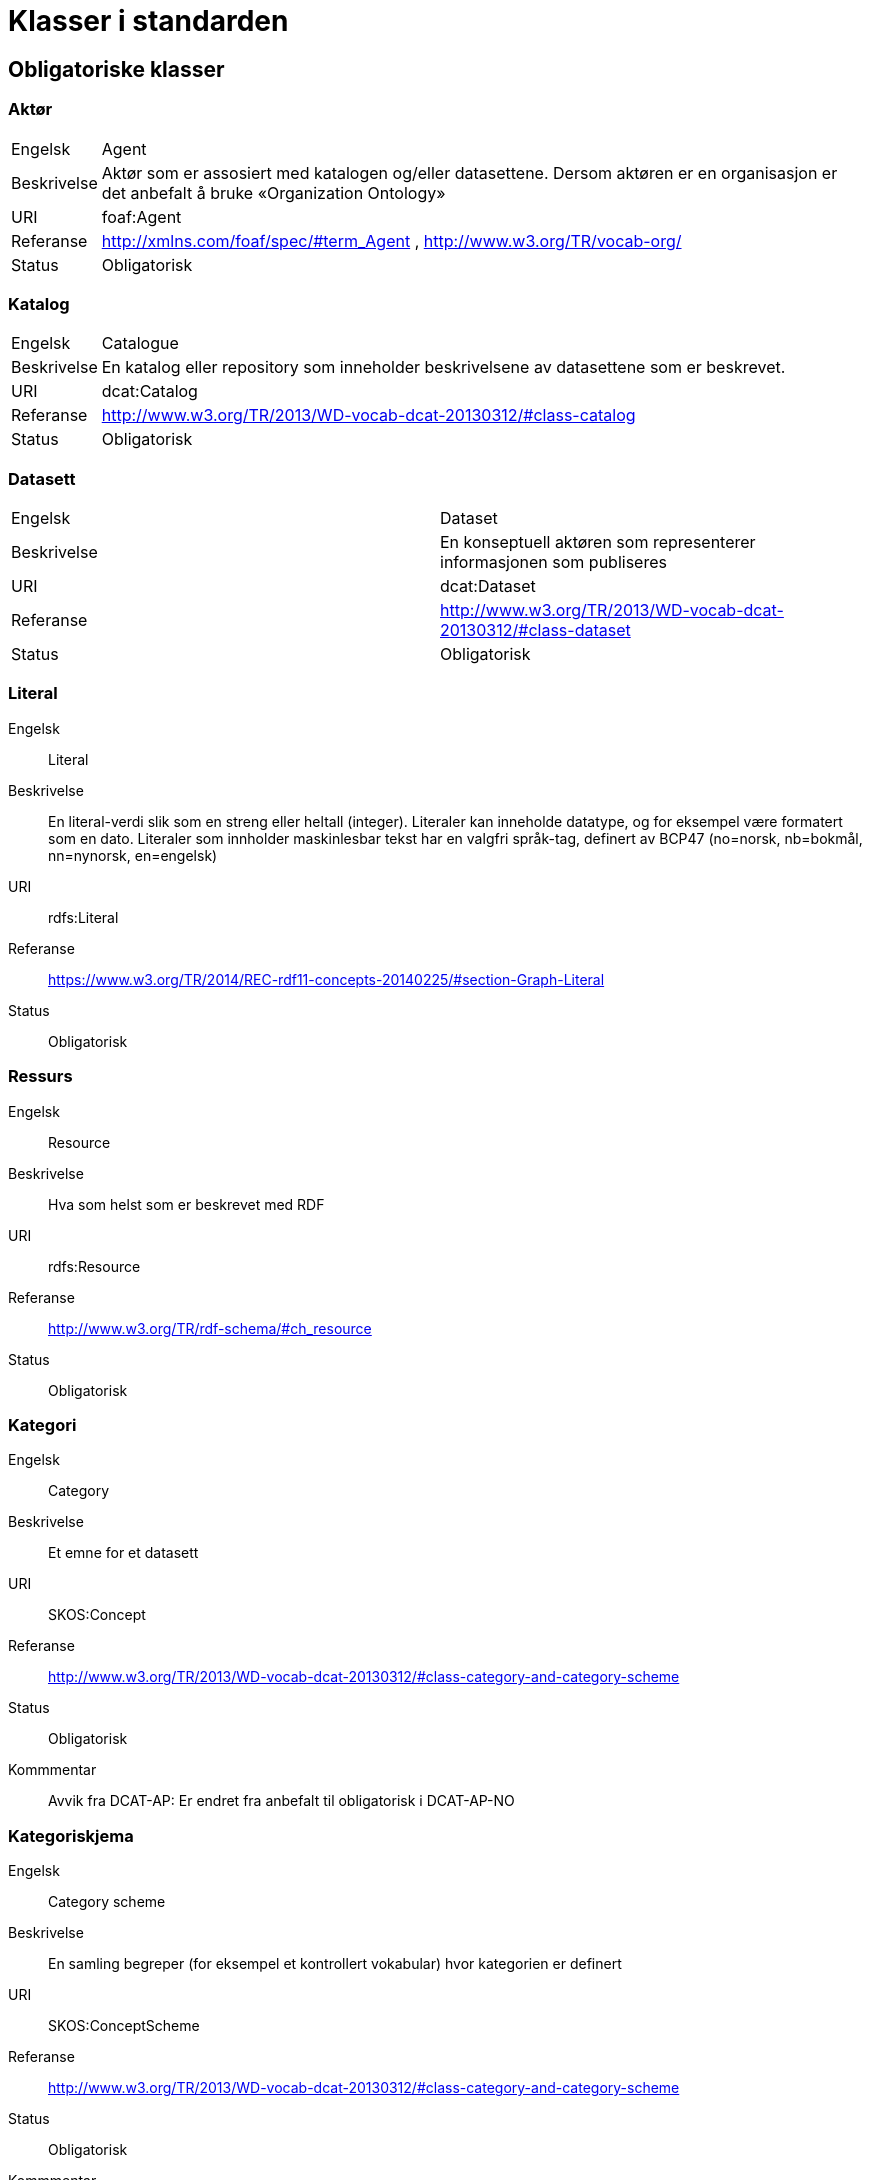 = Klasser i standarden

== Obligatoriske klasser

=== Aktør [[klasse-aktor]]

[horizontal]
Engelsk:: Agent
Beskrivelse:: Aktør som er assosiert med katalogen og/eller datasettene. Dersom aktøren er en organisasjon er det anbefalt å bruke «Organization Ontology»
URI:: foaf:Agent
Referanse:: http://xmlns.com/foaf/spec/#term_Agent , http://www.w3.org/TR/vocab-org/
Status:: Obligatorisk

=== Katalog [[klasse-katalog]]

[horizontal]
Engelsk:: Catalogue
Beskrivelse:: En katalog eller repository som inneholder beskrivelsene av datasettene som er beskrevet.
URI:: dcat:Catalog
Referanse:: http://www.w3.org/TR/2013/WD-vocab-dcat-20130312/#class-catalog
Status:: Obligatorisk

=== Datasett [[klasse-datasett]]

|===
|Engelsk | Dataset
|Beskrivelse | En konseptuell aktøren som representerer informasjonen som publiseres
|URI | dcat:Dataset
|Referanse | http://www.w3.org/TR/2013/WD-vocab-dcat-20130312/#class-dataset
|Status | Obligatorisk

|===

=== Literal [[klasse-literal]]

[properties]
Engelsk:: Literal
Beskrivelse:: En literal-verdi slik som en streng eller heltall (integer). Literaler kan inneholde datatype, og for eksempel være formatert som en dato. Literaler som innholder maskinlesbar tekst har en valgfri språk-tag, definert av BCP47 (no=norsk, nb=bokmål, nn=nynorsk, en=engelsk)
URI:: rdfs:Literal
Referanse:: https://www.w3.org/TR/2014/REC-rdf11-concepts-20140225/#section-Graph-Literal
Status:: Obligatorisk

=== Ressurs [[klasse-ressurs]]

[properties]
Engelsk:: Resource
Beskrivelse:: Hva som helst som er beskrevet med RDF
URI:: rdfs:Resource
Referanse:: http://www.w3.org/TR/rdf-schema/#ch_resource
Status:: Obligatorisk

=== Kategori [[klasse-kategori]]

[properties]
Engelsk:: Category
Beskrivelse:: Et emne for et datasett
URI:: SKOS:Concept
Referanse:: http://www.w3.org/TR/2013/WD-vocab-dcat-20130312/#class-category-and-category-scheme
Status:: Obligatorisk
Kommmentar:: Avvik fra DCAT-AP: Er endret fra anbefalt til obligatorisk i DCAT-AP-NO

=== Kategoriskjema [[klasse-kategoriskjema]]

[properties]
Engelsk:: Category scheme
Beskrivelse:: En samling begreper (for eksempel et kontrollert vokabular) hvor kategorien er definert
URI:: SKOS:ConceptScheme
Referanse:: http://www.w3.org/TR/2013/WD-vocab-dcat-20130312/#class-category-and-category-scheme
Status:: Obligatorisk
Kommmentar:: Avvik fra DCAT-AP: Er endret fra anbefalt til obligatorisk i DCAT-AP-NO

== Anbefalte klasser

=== Distribusjon [[klasse-distribusjon]]

[properties]
Engelsk:: Distribution
Beskrivelse:: En fysisk utførelse av datasettet i et bestemt format.
URI:: dcat:Distribution
Referanse:: http://www.w3.org/TR/2013/WD-vocab-dcat-20130312/#class-distribution
Status:: Anbefalt

=== Lisensdokument [[klasse-lisensdokument]]

[properties]
Engelsk:: License document
Beskrivelse:: En juridisk dokument som gir offisiell tillatelse til å gjøre noe med en ressurs.
URI:: dct:LicenseDocument
Referanse:: http://dublincore.org/documents/2012/06/14/dcmi-terms/?v=terms#LicenseDocument
Status:: Anbefalt

== Valgfrie klasser

=== Katalogpost [[klasse-katalogpost]]

[properties]
Engelsk:: Catalogue Record
Beskrivelse:: En beskrivelse av en datasettoppføring i katalogen.
URI:: dcat:CatalogRecord
Referanse:: http://www.w3.org/TR/2013/WD-vocab-dcat-20130312/#class-catalog-record
Status:: Valgfri

=== Datatjeneste [[klasse-datatjeneste]]

[properties]
Engelsk:: Data Service
Beskrivelse:: En samling av operasjoner som gir tilgang til ett eller flere datasett eller databehandlingsfunksjoner.
URI:: dcat:DataService
Referanse:: https://www.w3.org/TR/vocab-dcat-2/#Class:Data_Service
Status:: Valgfri


=== Sjekksum [[klasse-sjekksum]]

[properties]
Engelsk:: Checksum
Beskrivelse:: En beskrivelse som muliggjør autentisering av en fil. Flere sjekksumtyper og kryptografiske algoritmer kan brukes.
URI:: spdx:Checksum
Referanse:: http://spdx.org/rdf/terms#Checksum
Status:: Valgfri

=== Dokument  [[klasse-dokument]]

[properties]
Engelsk:: Document
Beskrivelse:: En tekstlig ressurs beregnet på mennesker som inneholder informasjon. For eksempel en nettside om et datasett.
URI:: foaf:Document
Referanse:: http://xmlns.com/foaf/spec/#term_Document
Status:: Valgfri

=== Frekvens [[klasse-frekvens]]

[properties]
Engelsk:: Frequency
Beskrivelse:: Hvor ofte noe skjer, for eksempel publisering av et datasett.
URI:: dct:Frequency
Referanse:: http://dublincore.org/documents/dcmi-terms/#terms-Frequency
Status:: Valgfri

=== Identifikator [[klasse-identifikator]]

[properties]
Engelsk:: Identifier
Beskrivelse:: En identifikator i en bestemt kontekst, bestående av strengen som er identifikatoren; en valgfri identifikator for identifikatorsystemet; en valgfri identifikator for versjonen av identifikatorsystemet; en valgfri identifikator for etaten som administrerer identifikatorsystemet
URI:: adms:Identifier
Referanse:: http://www.w3.org/TR/vocab-adms/#identifier
Status:: Valgfri

=== Kontaktpunkt [[klasse-kontaktpunkt]]

[properties]
Engelsk:: Kind
Beskrivelse:: En beskrivelse av et kontaktpunkt i henhold til vCard spesifikasjonen. Her kan man for eksempel oppgi telefonnr og/eller epost. Merk at beskrivelsen må være en instans av en av fire typer: individ, organisasjon, lokasjon eller gruppe.
URI:: vcard:Kind
Referanse:: http://www.w3.org/TR/2014/NOTE-vcard-rdf-20140522/#d4e181
Status:: Valgfri

=== Språksystem [[klasse-spraksystem]]

[properties]
Engelsk:: Linguistic system
Beskrivelse:: Et system av tegn, symboler, lyder, gester, eller regler som brukes i kommunikasjon, for eksempel et språk
URI:: dct:LinguisticSystem
Referanse:: http://dublincore.org/documents/dcmi-terms/#terms-LinguisticSystem
Status:: Valgfri

=== Lokasjon [[klasse-lokasjon]]

[properties]
Engelsk:: Location
Beskrivelse:: En region eller et navngitt sted. Det kan representeres ved hjelp av et kontrollert vokabular eller med geografiske koordinater.
URI:: dct:Location
Referanse:: http://dublincore.org/documents/dcmi-terms/#terms-Location
Status:: Valgfri

=== Mediatype eller omfang [[klasse-mediatype-eller-omfang]]

[properties]
Engelsk:: Media type or extent
Beskrivelse:: En medietype eller omfang, for eksempel formatet til en datafil
URI:: dct:MediaTypeOrExtent
Referanse:: http://dublincore.org/documents/dcmi-terms/#terms-MediaTypeOrExtent
Status:: Valgfri

=== Tidsrom [[klasse-tidsom]]

[properties]
Engelsk:: Period of time
Beskrivelse:: Et tidsintervall som er navngitt eller definert av en start- og sluttdato.
URI:: dct:PeriodOfTime
Referanse:: http://dublincore.org/documents/dcmi-terms/#terms-PeriodOfTime
Status:: Valgfri

=== Utgivertype [[klasse-utgivertype]]

[properties]
Engelsk:: Publisher type
Beskrivelse:: Type organisasjon som fungerer som en utgiver
URI:: skos:Concept
Referanse:: http://www.w3.org/TR/vocab-adms/#dcterms-type
Status:: Valgfri

=== Rettighetsutsagn [[klasse-rettighetsutsagn]]

[properties]
Engelsk:: Rights statement
Beskrivelse:: En utsagn om immaterielle rettigheter knyttet til en ressurs, et juridisk dokument som gir offisiell tillatelse til å gjøre noe med en ressurs, eller en uttalelse om tilgangsrettigheter.
URI:: dct:RightsStatement
Referanse:: http://dublincore.org/documents/dcmi-terms/#terms-RightsStatement
Status:: Valgfri

=== Standard [[klasse-standard]]

[properties]
Engelsk:: Standard
Beskrivelse:: En standard eller annen spesifikasjon som et datasett er i samsvar med
URI:: dct:Standard
Referanse:: http://dublincore.org/documents/dcmi-terms/#terms-Standard
Status:: Valgfri

=== Rolle [[klasse-rolle]]

[properties]
Engelsk:: Role
Beskrivelse:: En rolle er funksjonen til en ressurs eller aktør i forhold til en annen ressurs. Her brukt i sammenheng med ressurshenvisning (resource attribution) eller ressursrelasjoner. Merk at det er en underklasse av `skos:Concept`.
URI:: dcat:Role
Referanse:: https://www.w3.org/TR/vocab-dcat-2/#Class:Role
Status:: Valgfri


=== Status [[klasse-status]]

[properties]
Engelsk:: Status
Beskrivelse:: En indikasjon på modenhet for en distribusjon
URI:: skos:Concept
Referanse:: http://www.w3.org/TR/vocab-adms/#status
Status:: Valgfri

=== Opphav [[klasse-opphav]]

[properties]
Engelsk:: ProvenanceStatement
Beskrivelse:: En beskrivelse av opphavet, eierforhold og endringer i eierforholdet til en ressurs. Skal brukes til å vurdere autentisitet, integritet og autorisasjon.
URI:: skos:Concept
Referanse:: http://www.w3.org/TR/vocab-adms/#status
Status:: Valgfri
